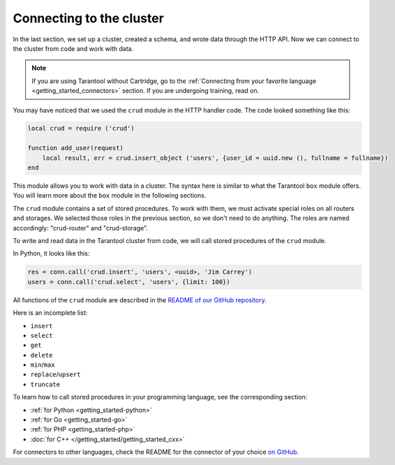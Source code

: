 .. _connecting_to_cluster:

=================================================================================
Connecting to the cluster
=================================================================================

In the last section, we set up a cluster, created a schema, and wrote data through the HTTP API.
Now we can connect to the cluster from code and work with data.

..  note::

    If you are using Tarantool without Cartridge, go to the
    :ref:`Connecting from your favorite language <getting_started_connectors>` section.
    If you are undergoing training, read on.

You may have noticed that we used the ``crud`` module in the HTTP handler code.
The code looked something like this:

..  code:: lua

    local crud = require ('crud')

    function add_user(request)
        local result, err = crud.insert_object ('users', {user_id = uuid.new (), fullname = fullname})
    end


This module allows you to work with data in a cluster. The syntax here is similar to
what the Tarantool ``box`` module offers.
You will learn more about the ``box`` module in the following sections.

The ``crud`` module contains a set of stored procedures.
To work with them, we must activate special roles on all routers and storages.
We selected those roles in the previous section, so we don't need to do anything.
The roles are named accordingly: "crud-router" and "crud-storage".

To write and read data in the Tarantool cluster from code, we will call stored
procedures of the ``crud`` module.

In Python, it looks like this:

..  code:: python

    res = conn.call('crud.insert', 'users', <uuid>, 'Jim Carrey')
    users = conn.call('crud.select', 'users', {limit: 100})

All functions of the ``crud`` module are described
in the `README of our GitHub repository <https://github.com/tarantool/crud/#insert>`_.

Here is an incomplete list:

* ``insert``
* ``select``
* ``get``
* ``delete``
* ``min``\/``max``
* ``replace``\/``upsert``
* ``truncate``

To learn how to call stored procedures in your programming language, see the corresponding section:

* :ref:`for Python <getting_started-python>`
* :ref:`for Go <getting_started-go>`
* :ref:`for PHP <getting_started-php>`
* :doc:`for C++ </getting_started/getting_started_cxx>`

For connectors to other languages, check the README for the connector of your choice
`on GitHub <https://github.com/tarantool>`_.

